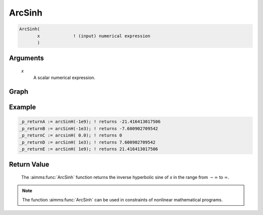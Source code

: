 .. aimms:function:: ArcSinh(x)

.. _ArcSinh:

ArcSinh
=======

.. code-block:: aimms

    ArcSinh(
           x             ! (input) numerical expression
           )

Arguments
---------

    *x*
        A scalar numerical expression.

Graph
--------


.. image:: images/arcsinh.png
    :align: center


Example
-----------------


.. code-block:: aimms

	_p_returnA := arcSinH(-1e9); ! returns -21.416413017506
	_p_returnB := arcSinH(-1e3); ! returns -7.600902709542
	_p_returnC := arcsinH( 0.0); ! returns 0
	_p_returnD := arcSinH( 1e3); ! returns 7.600902709542
	_p_returnE := arcSinH( 1e9); ! returns 21.416413017506

Return Value
------------

    The :aimms:func:`ArcSinh` function returns the inverse hyperbolic sine of *x* in
    the range from :math:`-\infty` to :math:`\infty`.

.. note::

    The function :aimms:func:`ArcSinh` can be used in constraints of nonlinear
    mathematical programs.

.. seealso::

    -   The functions :aimms:func:`ArcCosh`, :aimms:func:`ArcTanh`, :aimms:func:`Sinh`. Arithmetic functions are
        discussed in full detail in :ref:`sec:expr.num.functions` of the `Language Reference <https://documentation.aimms.com/language-reference/index.html>`__.

    -   `Wikipedia <https://en.wikipedia.org/wiki/Inverse_hyperbolic_functions>`_
